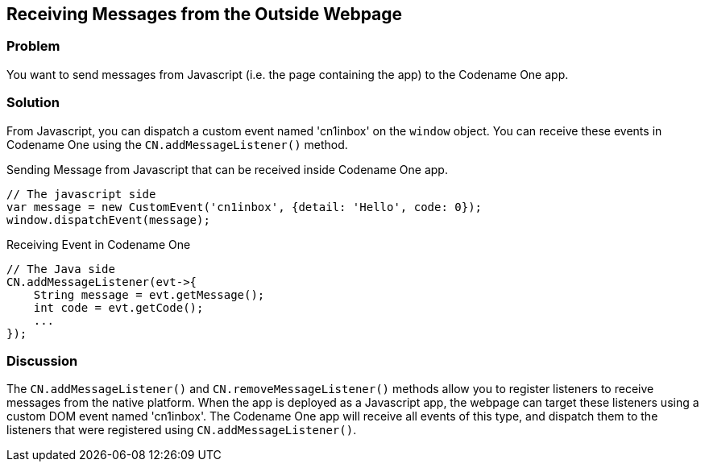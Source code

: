 == Receiving Messages from the Outside Webpage

[discrete]
=== Problem

You want to send messages from Javascript (i.e. the page containing the app) to the Codename One app.

[discrete]
=== Solution

From Javascript, you can dispatch a custom event named 'cn1inbox' on the `window` object.  You can receive these events in Codename One using the `CN.addMessageListener()` method.


.Sending Message from Javascript that can be received inside Codename One app.
[source,javascript]
----
// The javascript side
var message = new CustomEvent('cn1inbox', {detail: 'Hello', code: 0});
window.dispatchEvent(message);
----

.Receiving Event in Codename One
[source,java]
----
// The Java side
CN.addMessageListener(evt->{
    String message = evt.getMessage();
    int code = evt.getCode();
    ...
});
----

[discrete]
=== Discussion

The `CN.addMessageListener()` and `CN.removeMessageListener()` methods allow you to register listeners to receive messages from the native platform.  When the app is deployed as a Javascript app, the webpage can target these listeners using a custom DOM event named 'cn1inbox'.  The Codename One app will receive all events of this type, and dispatch them to the listeners that were registered using `CN.addMessageListener()`.